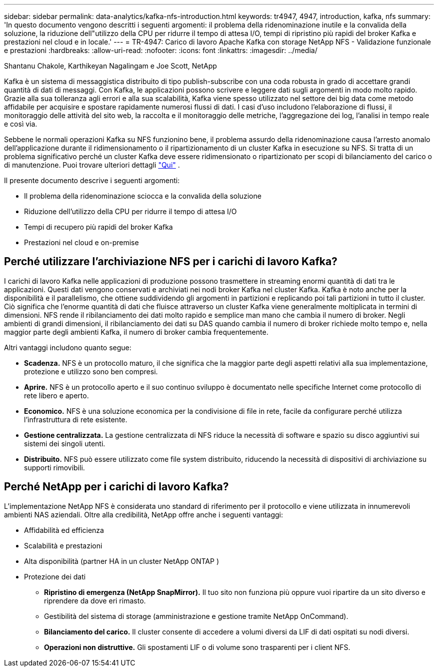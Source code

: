 ---
sidebar: sidebar 
permalink: data-analytics/kafka-nfs-introduction.html 
keywords: tr4947, 4947, introduction, kafka, nfs 
summary: 'In questo documento vengono descritti i seguenti argomenti: il problema della ridenominazione inutile e la convalida della soluzione, la riduzione dell"utilizzo della CPU per ridurre il tempo di attesa I/O, tempi di ripristino più rapidi del broker Kafka e prestazioni nel cloud e in locale.' 
---
= TR-4947: Carico di lavoro Apache Kafka con storage NetApp NFS - Validazione funzionale e prestazioni
:hardbreaks:
:allow-uri-read: 
:nofooter: 
:icons: font
:linkattrs: 
:imagesdir: ../media/


Shantanu Chakole, Karthikeyan Nagalingam e Joe Scott, NetApp

[role="lead"]
Kafka è un sistema di messaggistica distribuito di tipo publish-subscribe con una coda robusta in grado di accettare grandi quantità di dati di messaggi.  Con Kafka, le applicazioni possono scrivere e leggere dati sugli argomenti in modo molto rapido.  Grazie alla sua tolleranza agli errori e alla sua scalabilità, Kafka viene spesso utilizzato nel settore dei big data come metodo affidabile per acquisire e spostare rapidamente numerosi flussi di dati.  I casi d'uso includono l'elaborazione di flussi, il monitoraggio delle attività del sito web, la raccolta e il monitoraggio delle metriche, l'aggregazione dei log, l'analisi in tempo reale e così via.

Sebbene le normali operazioni Kafka su NFS funzionino bene, il problema assurdo della ridenominazione causa l'arresto anomalo dell'applicazione durante il ridimensionamento o il ripartizionamento di un cluster Kafka in esecuzione su NFS.  Si tratta di un problema significativo perché un cluster Kafka deve essere ridimensionato o ripartizionato per scopi di bilanciamento del carico o di manutenzione.  Puoi trovare ulteriori dettagli https://www.netapp.com/blog/ontap-ready-for-streaming-applications/["Qui"^] .

Il presente documento descrive i seguenti argomenti:

* Il problema della ridenominazione sciocca e la convalida della soluzione
* Riduzione dell'utilizzo della CPU per ridurre il tempo di attesa I/O
* Tempi di recupero più rapidi del broker Kafka
* Prestazioni nel cloud e on-premise




== Perché utilizzare l'archiviazione NFS per i carichi di lavoro Kafka?

I carichi di lavoro Kafka nelle applicazioni di produzione possono trasmettere in streaming enormi quantità di dati tra le applicazioni.  Questi dati vengono conservati e archiviati nei nodi broker Kafka nel cluster Kafka.  Kafka è noto anche per la disponibilità e il parallelismo, che ottiene suddividendo gli argomenti in partizioni e replicando poi tali partizioni in tutto il cluster.  Ciò significa che l'enorme quantità di dati che fluisce attraverso un cluster Kafka viene generalmente moltiplicata in termini di dimensioni.  NFS rende il ribilanciamento dei dati molto rapido e semplice man mano che cambia il numero di broker.  Negli ambienti di grandi dimensioni, il ribilanciamento dei dati su DAS quando cambia il numero di broker richiede molto tempo e, nella maggior parte degli ambienti Kafka, il numero di broker cambia frequentemente.

Altri vantaggi includono quanto segue:

* *Scadenza.*  NFS è un protocollo maturo, il che significa che la maggior parte degli aspetti relativi alla sua implementazione, protezione e utilizzo sono ben compresi.
* *Aprire.*  NFS è un protocollo aperto e il suo continuo sviluppo è documentato nelle specifiche Internet come protocollo di rete libero e aperto.
* *Economico.*  NFS è una soluzione economica per la condivisione di file in rete, facile da configurare perché utilizza l'infrastruttura di rete esistente.
* *Gestione centralizzata.*  La gestione centralizzata di NFS riduce la necessità di software e spazio su disco aggiuntivi sui sistemi dei singoli utenti.
* *Distribuito.*  NFS può essere utilizzato come file system distribuito, riducendo la necessità di dispositivi di archiviazione su supporti rimovibili.




== Perché NetApp per i carichi di lavoro Kafka?

L'implementazione NetApp NFS è considerata uno standard di riferimento per il protocollo e viene utilizzata in innumerevoli ambienti NAS aziendali. Oltre alla credibilità, NetApp offre anche i seguenti vantaggi:

* Affidabilità ed efficienza
* Scalabilità e prestazioni
* Alta disponibilità (partner HA in un cluster NetApp ONTAP )
* Protezione dei dati
+
** *Ripristino di emergenza (NetApp SnapMirror).*  Il tuo sito non funziona più oppure vuoi ripartire da un sito diverso e riprendere da dove eri rimasto.
** Gestibilità del sistema di storage (amministrazione e gestione tramite NetApp OnCommand).
** *Bilanciamento del carico.*  Il cluster consente di accedere a volumi diversi da LIF di dati ospitati su nodi diversi.
** *Operazioni non distruttive.*  Gli spostamenti LIF o di volume sono trasparenti per i client NFS.



